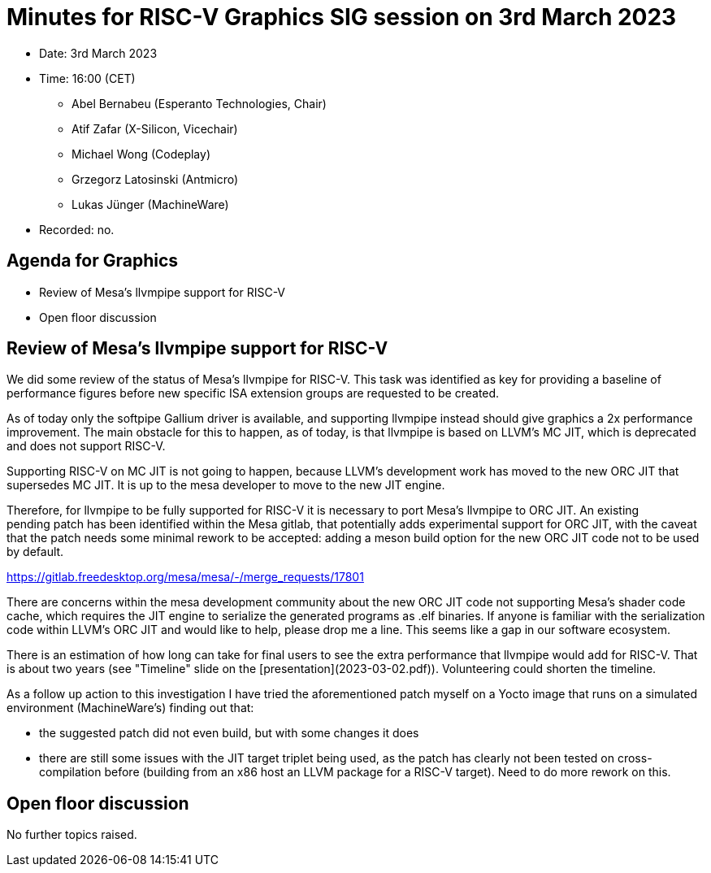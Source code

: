 = Minutes for RISC-V Graphics SIG session on 3rd March 2023

* Date: 3rd March 2023
* Time: 16:00 (CET)
** Abel Bernabeu (Esperanto Technologies, Chair)
** Atif Zafar (X-Silicon, Vicechair)
** Michael Wong (Codeplay)
** Grzegorz Latosinski (Antmicro)
** Lukas Jünger (MachineWare)

* Recorded: no.

== Agenda for Graphics

* Review of Mesa's llvmpipe support for RISC-V
* Open floor discussion

== Review of Mesa's llvmpipe support for RISC-V

We did some review of the status of Mesa's llvmpipe for RISC-V. This task
was identified as key for providing a baseline of performance figures
before new specific ISA extension groups are requested to be created.

As of today only the softpipe Gallium driver is available, and supporting
llvmpipe instead should give graphics a 2x performance improvement. The
main obstacle for this to happen, as of today, is that llvmpipe is based
on LLVM's MC JIT, which is deprecated and does not support RISC-V.

Supporting RISC-V on MC JIT is not going to happen, because LLVM's
development work has moved to the new ORC JIT that supersedes MC JIT.
It is up to the mesa developer to move to the new JIT engine.

Therefore, for llvmpipe to be fully supported for RISC-V it is necessary
to port Mesa's llvmpipe to ORC JIT. An existing pending patch has been
identified within the Mesa gitlab, that potentially adds experimental
support for ORC JIT, with the caveat that the patch needs some minimal
rework to be accepted: adding a meson build option for the new ORC JIT
code not to be used by default.

https://gitlab.freedesktop.org/mesa/mesa/-/merge_requests/17801

There are concerns within the mesa development community about the new
ORC JIT code not supporting Mesa's shader code cache, which requires
the JIT engine to serialize the generated programs as .elf binaries.
If anyone is familiar with the serialization code within LLVM's ORC JIT
and would like to help, please drop me a line. This seems like a gap
in our software ecosystem.

There is an estimation of how long can take for final users to see the
extra performance that llvmpipe would add for RISC-V.
That is about two years (see "Timeline" slide on the
[presentation](2023-03-02.pdf)). Volunteering could shorten the timeline.

As a follow up action to this investigation I have tried the
aforementioned patch myself on a Yocto image that runs on a simulated
environment (MachineWare's) finding out that:

- the suggested patch did not even build, but with some changes it does

- there are still some issues with the JIT target triplet being used, as
  the patch has clearly not been tested on cross-compilation before
  (building from an x86 host an LLVM package for a RISC-V target).
  Need to do more rework on this.

== Open floor discussion

No further topics raised.
